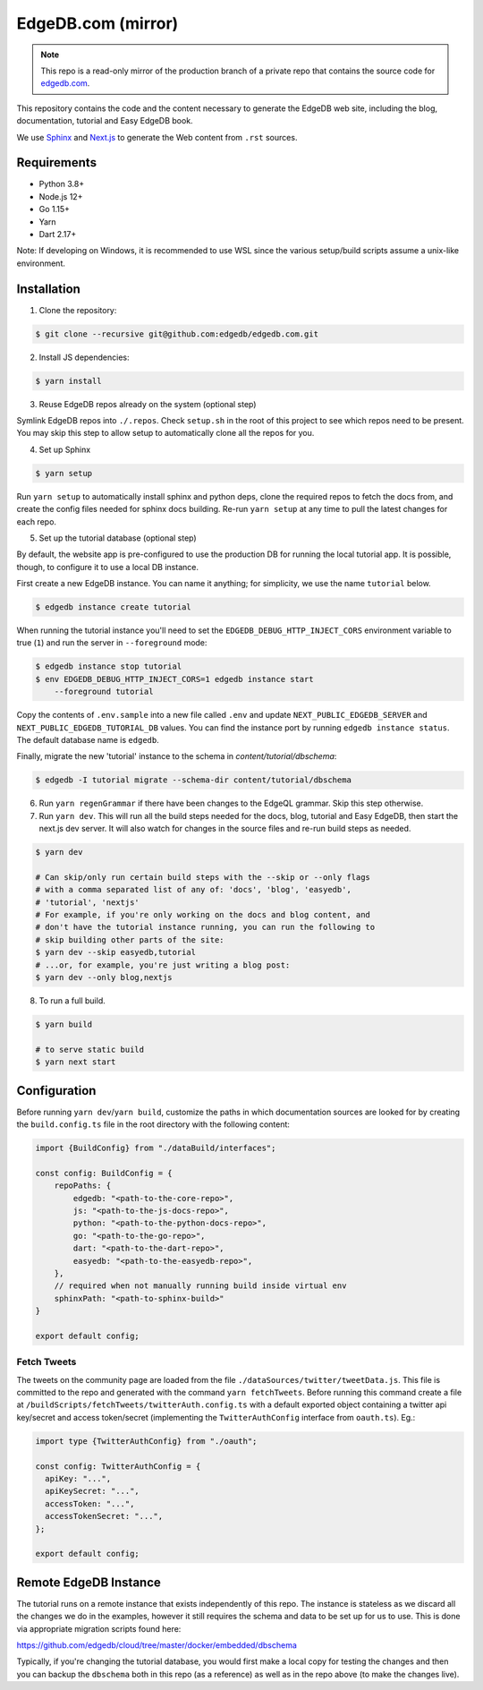 ===================
EdgeDB.com (mirror)
===================

.. note::
    This repo is a read-only mirror of the production branch of a private repo
    that contains the source code for `edgedb.com <http://www.edgedb.com>`_.

This repository contains the code and the content necessary to generate
the EdgeDB web site, including the blog, documentation, tutorial and
Easy EdgeDB book.

We use Sphinx_ and Next.js_ to generate the Web content from ``.rst``
sources.

.. _Sphinx: http://www.sphinx-doc.org/
.. _Next.js: https://nextjs.org/


Requirements
============

- Python 3.8+
- Node.js 12+
- Go 1.15+
- Yarn
- Dart 2.17+

Note: If developing on Windows, it is recommended to use WSL since the various
setup/build scripts assume a unix-like environment.

Installation
============

1. Clone the repository:

.. code-block:: shell

    $ git clone --recursive git@github.com:edgedb/edgedb.com.git

2. Install JS dependencies:

.. code-block:: shell

    $ yarn install

3. Reuse EdgeDB repos already on the system (optional step)

Symlink EdgeDB repos into ``./.repos``. Check ``setup.sh`` in the root of
this project to see which repos need to be present. You may skip this step to
allow setup to automatically clone all the repos for you.

4. Set up Sphinx

.. code-block:: shell

    $ yarn setup

Run ``yarn setup`` to automatically install sphinx and python deps,
clone the required repos to fetch the docs from, and create the config
files needed for sphinx docs building. Re-run ``yarn setup`` at any time
to pull the latest changes for each repo.

5. Set up the tutorial database (optional step)

By default, the website app is pre-configured to use the production
DB for running the local tutorial app. It is possible, though, to
configure it to use a local DB instance.

First create a new EdgeDB instance. You can name it anything; for
simplicity, we use the name ``tutorial`` below.

.. code-block:: shell

    $ edgedb instance create tutorial

When running the tutorial instance you'll need to set the
``EDGEDB_DEBUG_HTTP_INJECT_CORS`` environment variable to true (``1``)
and run the server in ``--foreground`` mode:

.. code-block:: shell

    $ edgedb instance stop tutorial
    $ env EDGEDB_DEBUG_HTTP_INJECT_CORS=1 edgedb instance start
        --foreground tutorial

Copy the contents of ``.env.sample`` into a new file called ``.env`` and
update ``NEXT_PUBLIC_EDGEDB_SERVER`` and ``NEXT_PUBLIC_EDGEDB_TUTORIAL_DB``
values. You can find the instance port by running ``edgedb instance status``.
The default database name is ``edgedb``.

Finally, migrate the new 'tutorial' instance to the schema in
`content/tutorial/dbschema`:

.. code-block:: shell

    $ edgedb -I tutorial migrate --schema-dir content/tutorial/dbschema

6. Run ``yarn regenGrammar`` if there have been changes to the EdgeQL
   grammar. Skip this step otherwise.


7. Run ``yarn dev``. This will run all the build steps needed for the docs,
   blog, tutorial and Easy EdgeDB, then start the next.js dev server. It will
   also watch for changes in the source files and re-run build steps as needed.

.. code-block:: shell

    $ yarn dev

    # Can skip/only run certain build steps with the --skip or --only flags
    # with a comma separated list of any of: 'docs', 'blog', 'easyedb',
    # 'tutorial', 'nextjs'
    # For example, if you're only working on the docs and blog content, and
    # don't have the tutorial instance running, you can run the following to
    # skip building other parts of the site:
    $ yarn dev --skip easyedb,tutorial
    # ...or, for example, you're just writing a blog post:
    $ yarn dev --only blog,nextjs

8. To run a full build.

.. code-block:: shell

    $ yarn build

    # to serve static build
    $ yarn next start


Configuration
=============

Before running ``yarn dev``/``yarn build``, customize the paths in which
documentation sources are looked for by creating the ``build.config.ts`` file
in the root directory with the following content:

.. code-block:: typescript

    import {BuildConfig} from "./dataBuild/interfaces";

    const config: BuildConfig = {
        repoPaths: {
            edgedb: "<path-to-the-core-repo>",
            js: "<path-to-the-js-docs-repo>",
            python: "<path-to-the-python-docs-repo>",
            go: "<path-to-the-go-repo>",
            dart: "<path-to-the-dart-repo>",
            easyedb: "<path-to-the-easyedb-repo>",
        },
        // required when not manually running build inside virtual env
        sphinxPath: "<path-to-sphinx-build>"
    }

    export default config;

Fetch Tweets
------------

The tweets on the community page are loaded from the file
``./dataSources/twitter/tweetData.js``. This file is committed to the repo
and generated with the command ``yarn fetchTweets``. Before running this
command create a file at ``/buildScripts/fetchTweets/twitterAuth.config.ts``
with a default exported object containing a twitter api key/secret and
access token/secret (implementing the ``TwitterAuthConfig`` interface
from ``oauth.ts``).
Eg.:

.. code-block:: typescript

    import type {TwitterAuthConfig} from "./oauth";

    const config: TwitterAuthConfig = {
      apiKey: "...",
      apiKeySecret: "...",
      accessToken: "...",
      accessTokenSecret: "...",
    };

    export default config;


Remote EdgeDB Instance
======================

The tutorial runs on a remote instance that exists independently of
this repo. The instance is stateless as we discard all the changes we
do in the examples, however it still requires the schema and data to
be set up for us to use. This is done via appropriate migration
scripts found here:

https://github.com/edgedb/cloud/tree/master/docker/embedded/dbschema

Typically, if you're changing the tutorial database, you would first
make a local copy for testing the changes and then you can backup the
``dbschema`` both in this repo (as a reference) as well as in the repo
above (to make the changes live).
